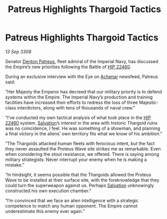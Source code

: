 :PROPERTIES:
:ID:       4131e17b-7899-45ed-8b58-f53be28405d8
:END:
#+title: Patreus Highlights Thargoid Tactics
#+filetags: :3308:Empire:Thargoid:galnet:

* Patreus Highlights Thargoid Tactics

/13 Sep 3308/

Senator [[id:75daea85-5e9f-4f6f-a102-1a5edea0283c][Denton Patreus]], fleet admiral of the Imperial Navy, has discussed the Empire’s new priorities following the Battle of [[id:55088d83-4221-44fa-a9d5-6ebb0866c722][HIP 22460]]. 

During an exclusive interview with the Eye on [[id:bed8c27f-3cbe-49ad-b86f-7d87eacf804a][Achenar]] newsfeed, Patreus said: 

“Her Majesty the Emperor has decreed that our military priority is to defend systems within the Empire. The Imperial Navy’s production and training facilities have increased their efforts to redress the loss of three Majestic-class interdictors, along with tens of thousands of naval crew.” 

“I’ve conducted my own tactical analysis of what took place in the [[id:55088d83-4221-44fa-a9d5-6ebb0866c722][HIP 22460]] system. [[id:106b62b9-4ed8-4f7c-8c5c-12debf994d4f][Salvation]]’s interest in the area with historic Thargoid ruins was no coincidence, I feel. He was something of a showman, and planning a final victory in the aliens’ own territory fits what we know of his ambition.” 

“The Thargoids attacked human fleets with ferocious intent, but the fact they never assaulted the Proteus Wave site strikes me as remarkable. Even when considering the stout resistance, we offered. There is saying among military strategists: Never interrupt your enemy when he is making a mistake.” 

“In hindsight, it seems possible that the Thargoids allowed the Proteus Wave to be installed at their surface site, with the foreknowledge that they could turn the superweapon against us. Perhaps [[id:106b62b9-4ed8-4f7c-8c5c-12debf994d4f][Salvation]] unknowingly constructed his own execution chamber.” 

“I’m convinced that we face an alien intelligence with a strategic competence to match any human opponent. The Empire cannot underestimate this enemy ever again.”
